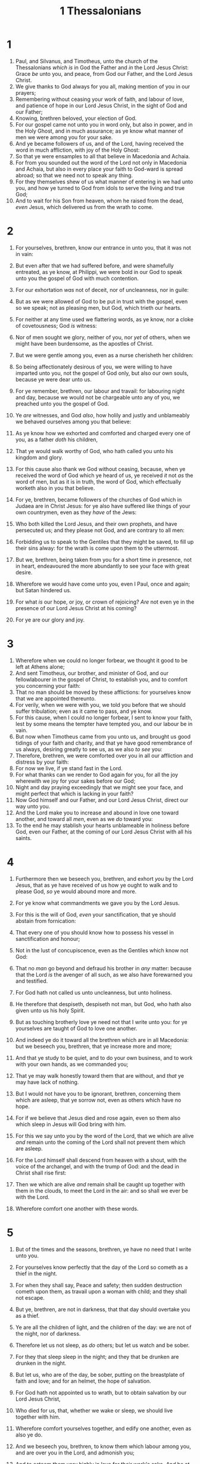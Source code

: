 #+TITLE: 1 Thessalonians
* 1
1. Paul, and Silvanus, and Timotheus, unto the church of the Thessalonians /which is/ in God the Father and /in/ the Lord Jesus Christ: Grace /be/ unto you, and peace, from God our Father, and the Lord Jesus Christ.
2. We give thanks to God always for you all, making mention of you in our prayers;
3. Remembering without ceasing your work of faith, and labour of love, and patience of hope in our Lord Jesus Christ, in the sight of God and our Father;
4. Knowing, brethren beloved, your election of God.
5. For our gospel came not unto you in word only, but also in power, and in the Holy Ghost, and in much assurance; as ye know what manner of men we were among you for your sake.
6. And ye became followers of us, and of the Lord, having received the word in much affliction, with joy of the Holy Ghost:
7. So that ye were ensamples to all that believe in Macedonia and Achaia.
8. For from you sounded out the word of the Lord not only in Macedonia and Achaia, but also in every place your faith to God-ward is spread abroad; so that we need not to speak any thing.
9. For they themselves shew of us what manner of entering in we had unto you, and how ye turned to God from idols to serve the living and true God;
10. And to wait for his Son from heaven, whom he raised from the dead, /even/ Jesus, which delivered us from the wrath to come.
* 2
1. For yourselves, brethren, know our entrance in unto you, that it was not in vain:
2. But even after that we had suffered before, and were shamefully entreated, as ye know, at Philippi, we were bold in our God to speak unto you the gospel of God with much contention.
3. For our exhortation /was/ not of deceit, nor of uncleanness, nor in guile:
4. But as we were allowed of God to be put in trust with the gospel, even so we speak; not as pleasing men, but God, which trieth our hearts.
5. For neither at any time used we flattering words, as ye know, nor a cloke of covetousness; God /is/ witness:
6. Nor of men sought we glory, neither of you, nor /yet/ of others, when we might have been burdensome, as the apostles of Christ.
7. But we were gentle among you, even as a nurse cherisheth her children:
8. So being affectionately desirous of you, we were willing to have imparted unto you, not the gospel of God only, but also our own souls, because ye were dear unto us.
9. For ye remember, brethren, our labour and travail: for labouring night and day, because we would not be chargeable unto any of you, we preached unto you the gospel of God.
10. Ye /are/ witnesses, and God /also/, how holily and justly and unblameably we behaved ourselves among you that believe:
11. As ye know how we exhorted and comforted and charged every one of you, as a father /doth/ his children,
12. That ye would walk worthy of God, who hath called you unto his kingdom and glory.

13. For this cause also thank we God without ceasing, because, when ye received the word of God which ye heard of us, ye received /it/ not /as/ the word of men, but as it is in truth, the word of God, which effectually worketh also in you that believe.
14. For ye, brethren, became followers of the churches of God which in Judaea are in Christ Jesus: for ye also have suffered like things of your own countrymen, even as they /have/ of the Jews:
15. Who both killed the Lord Jesus, and their own prophets, and have persecuted us; and they please not God, and are contrary to all men:
16. Forbidding us to speak to the Gentiles that they might be saved, to fill up their sins alway: for the wrath is come upon them to the uttermost.

17. But we, brethren, being taken from you for a short time in presence, not in heart, endeavoured the more abundantly to see your face with great desire.
18. Wherefore we would have come unto you, even I Paul, once and again; but Satan hindered us.
19. For what /is/ our hope, or joy, or crown of rejoicing? /Are/ not even ye in the presence of our Lord Jesus Christ at his coming?
20. For ye are our glory and joy.
* 3
1. Wherefore when we could no longer forbear, we thought it good to be left at Athens alone;
2. And sent Timotheus, our brother, and minister of God, and our fellowlabourer in the gospel of Christ, to establish you, and to comfort you concerning your faith:
3. That no man should be moved by these afflictions: for yourselves know that we are appointed thereunto.
4. For verily, when we were with you, we told you before that we should suffer tribulation; even as it came to pass, and ye know.
5. For this cause, when I could no longer forbear, I sent to know your faith, lest by some means the tempter have tempted you, and our labour be in vain.
6. But now when Timotheus came from you unto us, and brought us good tidings of your faith and charity, and that ye have good remembrance of us always, desiring greatly to see us, as we also /to see/ you:
7. Therefore, brethren, we were comforted over you in all our affliction and distress by your faith:
8. For now we live, if ye stand fast in the Lord.
9. For what thanks can we render to God again for you, for all the joy wherewith we joy for your sakes before our God;
10. Night and day praying exceedingly that we might see your face, and might perfect that which is lacking in your faith?
11. Now God himself and our Father, and our Lord Jesus Christ, direct our way unto you.
12. And the Lord make you to increase and abound in love one toward another, and toward all /men/, even as we /do/ toward you:
13. To the end he may stablish your hearts unblameable in holiness before God, even our Father, at the coming of our Lord Jesus Christ with all his saints.
* 4
1. Furthermore then we beseech you, brethren, and exhort /you/ by the Lord Jesus, that as ye have received of us how ye ought to walk and to please God, /so/ ye would abound more and more.
2. For ye know what commandments we gave you by the Lord Jesus.
3. For this is the will of God, /even/ your sanctification, that ye should abstain from fornication:
4. That every one of you should know how to possess his vessel in sanctification and honour;
5. Not in the lust of concupiscence, even as the Gentiles which know not God:
6. That no /man/ go beyond and defraud his brother in /any/ matter: because that the Lord /is/ the avenger of all such, as we also have forewarned you and testified.
7. For God hath not called us unto uncleanness, but unto holiness.
8. He therefore that despiseth, despiseth not man, but God, who hath also given unto us his holy Spirit.
9. But as touching brotherly love ye need not that I write unto you: for ye yourselves are taught of God to love one another.
10. And indeed ye do it toward all the brethren which are in all Macedonia: but we beseech you, brethren, that ye increase more and more;
11. And that ye study to be quiet, and to do your own business, and to work with your own hands, as we commanded you;
12. That ye may walk honestly toward them that are without, and /that/ ye may have lack of nothing.

13. But I would not have you to be ignorant, brethren, concerning them which are asleep, that ye sorrow not, even as others which have no hope.
14. For if we believe that Jesus died and rose again, even so them also which sleep in Jesus will God bring with him.
15. For this we say unto you by the word of the Lord, that we which are alive /and/ remain unto the coming of the Lord shall not prevent them which are asleep.
16. For the Lord himself shall descend from heaven with a shout, with the voice of the archangel, and with the trump of God: and the dead in Christ shall rise first:
17. Then we which are alive /and/ remain shall be caught up together with them in the clouds, to meet the Lord in the air: and so shall we ever be with the Lord.
18. Wherefore comfort one another with these words.
* 5
1. But of the times and the seasons, brethren, ye have no need that I write unto you.
2. For yourselves know perfectly that the day of the Lord so cometh as a thief in the night.
3. For when they shall say, Peace and safety; then sudden destruction cometh upon them, as travail upon a woman with child; and they shall not escape.
4. But ye, brethren, are not in darkness, that that day should overtake you as a thief.
5. Ye are all the children of light, and the children of the day: we are not of the night, nor of darkness.
6. Therefore let us not sleep, as /do/ others; but let us watch and be sober.
7. For they that sleep sleep in the night; and they that be drunken are drunken in the night.
8. But let us, who are of the day, be sober, putting on the breastplate of faith and love; and for an helmet, the hope of salvation.
9. For God hath not appointed us to wrath, but to obtain salvation by our Lord Jesus Christ,
10. Who died for us, that, whether we wake or sleep, we should live together with him.
11. Wherefore comfort yourselves together, and edify one another, even as also ye do.

12. And we beseech you, brethren, to know them which labour among you, and are over you in the Lord, and admonish you;
13. And to esteem them very highly in love for their work's sake. /And/ be at peace among yourselves.
14. Now we exhort you, brethren, warn them that are unruly, comfort the feebleminded, support the weak, be patient toward all /men/.
15. See that none render evil for evil unto any /man/; but ever follow that which is good, both among yourselves, and to all /men/.
16. Rejoice evermore.
17. Pray without ceasing.
18. In every thing give thanks: for this is the will of God in Christ Jesus concerning you.
19. Quench not the Spirit.
20. Despise not prophesyings.
21. Prove all things; hold fast that which is good.
22. Abstain from all appearance of evil.
23. And the very God of peace sanctify you wholly; and /I pray God/ your whole spirit and soul and body be preserved blameless unto the coming of our Lord Jesus Christ.
24. Faithful /is/ he that calleth you, who also will do /it./
25. Brethren, pray for us.

26. Greet all the brethren with an holy kiss.
27. I charge you by the Lord that this epistle be read unto all the holy brethren.
28. The grace of our Lord Jesus Christ /be/ with you. Amen.   The first /epistle/ unto the Thessalonians was written from Athens.
